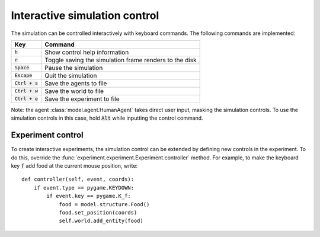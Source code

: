 ==============================
Interactive simulation control
==============================
The simulation can be controlled interactively with keyboard commands. The following commands are implemented:

================ ======================================================
Key              Command
================ ======================================================
:code:`h`        Show control help information
:code:`r`        Toggle saving the simulation frame renders to the disk
:code:`Space`    Pause the simulation
:code:`Escape`   Quit the simulation
:code:`Ctrl + s` Save the agents to file
:code:`Ctrl + w` Save the world to file
:code:`Ctrl + e` Save the experiment to file
================ ======================================================

Note: the agent :class:`model.agent.HumanAgent` takes direct user input, masking the simulation controls. To use the simulation controls in this case, hold :code:`Alt` while inputting the control command.

Experiment control
==================
To create interactive experiments, the simulation control can be extended by defining new controls in the experiment.
To do this, override the :func:`experiment.experiment.Experiment.controller` method.
For example, to make the keyboard key :code:`f` add food at the current mouse position, write:

::

    def controller(self, event, coords):
        if event.type == pygame.KEYDOWN:
            if event.key == pygame.K_f:
                food = model.structure.Food()
                food.set_position(coords)
                self.world.add_entity(food)
